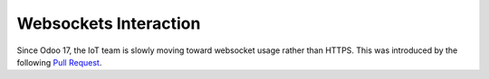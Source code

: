 
======================
Websockets Interaction
======================

.. tags:: iot box compatible, virtual iot compatible

Since Odoo 17, the IoT team is slowly moving toward websocket usage rather than HTTPS.
This was introduced by the following `Pull Request <https://github.com/odoo/odoo/pull/129164>`_.

.. uml::
   :align: center

    participant "Client Browser" as Client
    participant "Odoo Server" as Server
    participant "IoT" as IoT


   Client -> Server: HTTP request for operation
   Client -> Client: Waiting for operation completion. Timeout after X seconds
   activate Client 
   Server -> IoT: websocket request with operation elements
   IoT -> Server: websocket (empty response) reception confirmation
   IoT -> IoT: Handling operation
   note over Client #FFAAAA
   If timeout reached,
   will display an error message
   end note
   IoT -> Server: HTTP request for operation completion
   Server -> Client: confirmation of operation completion
   deactivate Client
   note over Client
   test
   end note
